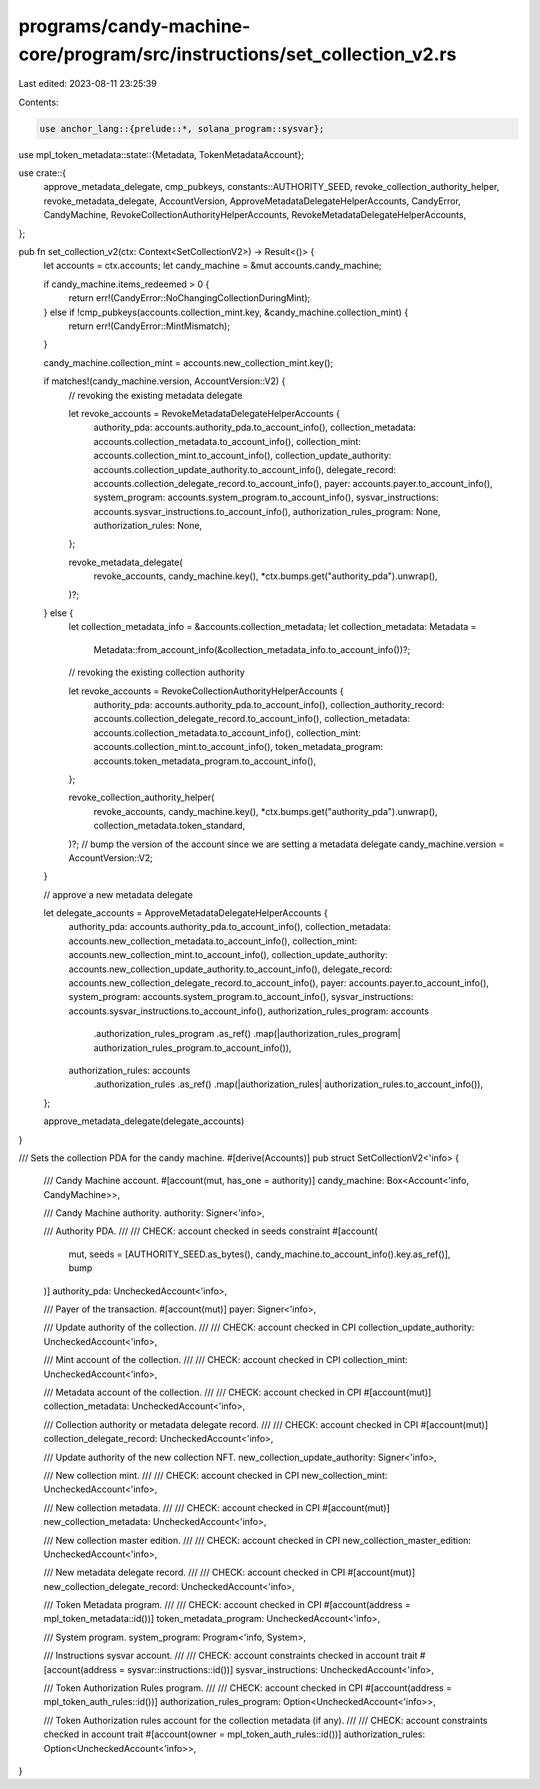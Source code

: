 programs/candy-machine-core/program/src/instructions/set_collection_v2.rs
=========================================================================

Last edited: 2023-08-11 23:25:39

Contents:

.. code-block:: rs

    use anchor_lang::{prelude::*, solana_program::sysvar};
use mpl_token_metadata::state::{Metadata, TokenMetadataAccount};

use crate::{
    approve_metadata_delegate, cmp_pubkeys, constants::AUTHORITY_SEED,
    revoke_collection_authority_helper, revoke_metadata_delegate, AccountVersion,
    ApproveMetadataDelegateHelperAccounts, CandyError, CandyMachine,
    RevokeCollectionAuthorityHelperAccounts, RevokeMetadataDelegateHelperAccounts,
};

pub fn set_collection_v2(ctx: Context<SetCollectionV2>) -> Result<()> {
    let accounts = ctx.accounts;
    let candy_machine = &mut accounts.candy_machine;

    if candy_machine.items_redeemed > 0 {
        return err!(CandyError::NoChangingCollectionDuringMint);
    } else if !cmp_pubkeys(accounts.collection_mint.key, &candy_machine.collection_mint) {
        return err!(CandyError::MintMismatch);
    }

    candy_machine.collection_mint = accounts.new_collection_mint.key();

    if matches!(candy_machine.version, AccountVersion::V2) {
        // revoking the existing metadata delegate

        let revoke_accounts = RevokeMetadataDelegateHelperAccounts {
            authority_pda: accounts.authority_pda.to_account_info(),
            collection_metadata: accounts.collection_metadata.to_account_info(),
            collection_mint: accounts.collection_mint.to_account_info(),
            collection_update_authority: accounts.collection_update_authority.to_account_info(),
            delegate_record: accounts.collection_delegate_record.to_account_info(),
            payer: accounts.payer.to_account_info(),
            system_program: accounts.system_program.to_account_info(),
            sysvar_instructions: accounts.sysvar_instructions.to_account_info(),
            authorization_rules_program: None,
            authorization_rules: None,
        };

        revoke_metadata_delegate(
            revoke_accounts,
            candy_machine.key(),
            *ctx.bumps.get("authority_pda").unwrap(),
        )?;
    } else {
        let collection_metadata_info = &accounts.collection_metadata;
        let collection_metadata: Metadata =
            Metadata::from_account_info(&collection_metadata_info.to_account_info())?;

        // revoking the existing collection authority

        let revoke_accounts = RevokeCollectionAuthorityHelperAccounts {
            authority_pda: accounts.authority_pda.to_account_info(),
            collection_authority_record: accounts.collection_delegate_record.to_account_info(),
            collection_metadata: accounts.collection_metadata.to_account_info(),
            collection_mint: accounts.collection_mint.to_account_info(),
            token_metadata_program: accounts.token_metadata_program.to_account_info(),
        };

        revoke_collection_authority_helper(
            revoke_accounts,
            candy_machine.key(),
            *ctx.bumps.get("authority_pda").unwrap(),
            collection_metadata.token_standard,
        )?;
        // bump the version of the account since we are setting a metadata delegate
        candy_machine.version = AccountVersion::V2;
    }

    // approve a new metadata delegate

    let delegate_accounts = ApproveMetadataDelegateHelperAccounts {
        authority_pda: accounts.authority_pda.to_account_info(),
        collection_metadata: accounts.new_collection_metadata.to_account_info(),
        collection_mint: accounts.new_collection_mint.to_account_info(),
        collection_update_authority: accounts.new_collection_update_authority.to_account_info(),
        delegate_record: accounts.new_collection_delegate_record.to_account_info(),
        payer: accounts.payer.to_account_info(),
        system_program: accounts.system_program.to_account_info(),
        sysvar_instructions: accounts.sysvar_instructions.to_account_info(),
        authorization_rules_program: accounts
            .authorization_rules_program
            .as_ref()
            .map(|authorization_rules_program| authorization_rules_program.to_account_info()),
        authorization_rules: accounts
            .authorization_rules
            .as_ref()
            .map(|authorization_rules| authorization_rules.to_account_info()),
    };

    approve_metadata_delegate(delegate_accounts)
}

/// Sets the collection PDA for the candy machine.
#[derive(Accounts)]
pub struct SetCollectionV2<'info> {
    /// Candy Machine account.
    #[account(mut, has_one = authority)]
    candy_machine: Box<Account<'info, CandyMachine>>,

    /// Candy Machine authority.
    authority: Signer<'info>,

    /// Authority PDA.
    ///
    /// CHECK: account checked in seeds constraint
    #[account(
        mut,
        seeds = [AUTHORITY_SEED.as_bytes(), candy_machine.to_account_info().key.as_ref()],
        bump
    )]
    authority_pda: UncheckedAccount<'info>,

    /// Payer of the transaction.
    #[account(mut)]
    payer: Signer<'info>,

    /// Update authority of the collection.
    ///
    /// CHECK: account checked in CPI
    collection_update_authority: UncheckedAccount<'info>,

    /// Mint account of the collection.
    ///
    /// CHECK: account checked in CPI
    collection_mint: UncheckedAccount<'info>,

    /// Metadata account of the collection.
    ///
    /// CHECK: account checked in CPI
    #[account(mut)]
    collection_metadata: UncheckedAccount<'info>,

    /// Collection authority or metadata delegate record.
    ///
    /// CHECK: account checked in CPI
    #[account(mut)]
    collection_delegate_record: UncheckedAccount<'info>,

    /// Update authority of the new collection NFT.
    new_collection_update_authority: Signer<'info>,

    /// New collection mint.
    ///
    /// CHECK: account checked in CPI
    new_collection_mint: UncheckedAccount<'info>,

    /// New collection metadata.
    ///
    /// CHECK: account checked in CPI
    #[account(mut)]
    new_collection_metadata: UncheckedAccount<'info>,

    /// New collection master edition.
    ///
    /// CHECK: account checked in CPI
    new_collection_master_edition: UncheckedAccount<'info>,

    /// New metadata delegate record.
    ///
    /// CHECK: account checked in CPI
    #[account(mut)]
    new_collection_delegate_record: UncheckedAccount<'info>,

    /// Token Metadata program.
    ///
    /// CHECK: account checked in CPI
    #[account(address = mpl_token_metadata::id())]
    token_metadata_program: UncheckedAccount<'info>,

    /// System program.
    system_program: Program<'info, System>,

    /// Instructions sysvar account.
    ///
    /// CHECK: account constraints checked in account trait
    #[account(address = sysvar::instructions::id())]
    sysvar_instructions: UncheckedAccount<'info>,

    /// Token Authorization Rules program.
    ///
    /// CHECK: account checked in CPI
    #[account(address = mpl_token_auth_rules::id())]
    authorization_rules_program: Option<UncheckedAccount<'info>>,

    /// Token Authorization rules account for the collection metadata (if any).
    ///
    /// CHECK: account constraints checked in account trait
    #[account(owner = mpl_token_auth_rules::id())]
    authorization_rules: Option<UncheckedAccount<'info>>,
}


